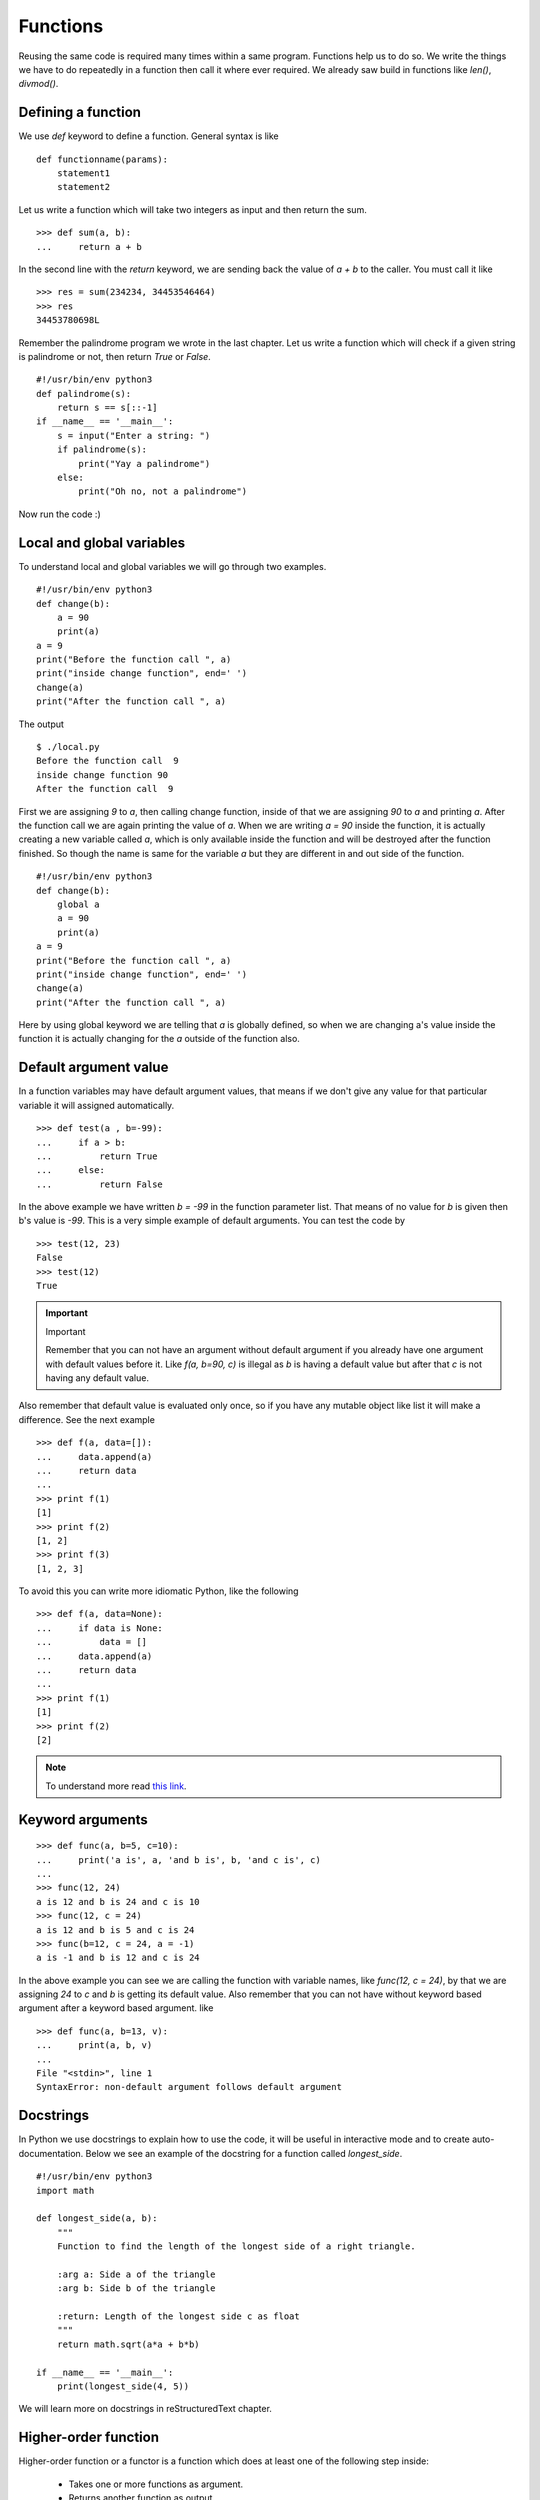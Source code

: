 
=========
Functions
=========

Reusing the same code is required many times within a same program. Functions help us to do so. We write the things we have to do repeatedly in a function then call it where ever required. We already saw build in functions like *len()*, *divmod()*.

Defining a function
===================

We use *def* keyword to define a function. General syntax is like

::

    def functionname(params):
        statement1
        statement2

Let us write a function which will take two integers as input and then return the sum.

::

    >>> def sum(a, b):
    ...     return a + b

In the second line with the *return* keyword, we are sending back the value of *a + b* to the caller. You must call it like

::

    >>> res = sum(234234, 34453546464)
    >>> res
    34453780698L

Remember the palindrome program we wrote in the last chapter. Let us write a function which will check if a given string is palindrome or not, then return *True* or *False*.

::

    #!/usr/bin/env python3
    def palindrome(s):
        return s == s[::-1]
    if __name__ == '__main__':
        s = input("Enter a string: ")
        if palindrome(s):
            print("Yay a palindrome")
        else:
            print("Oh no, not a palindrome")

Now run the code :)

Local and global variables
==========================

To understand local and global variables we will go through two examples.

::

    #!/usr/bin/env python3
    def change(b):
        a = 90
        print(a)
    a = 9
    print("Before the function call ", a)
    print("inside change function", end=' ')
    change(a)
    print("After the function call ", a)

The output
::

    $ ./local.py
    Before the function call  9
    inside change function 90
    After the function call  9

First we are assigning *9* to *a*, then calling change function, inside of that we are assigning *90* to *a* and printing *a*. After the function call we are again printing the value of *a*. When we are writing *a = 90* inside the function, it is actually creating a new variable called *a*, which is only available inside the function and will be destroyed after the function finished. So though the name is same for the variable *a* but they are different in and out side of the function.

::

    #!/usr/bin/env python3
    def change(b):
        global a
        a = 90
        print(a)
    a = 9
    print("Before the function call ", a)
    print("inside change function", end=' ')
    change(a)
    print("After the function call ", a)

Here by using global keyword we are telling that *a* is globally defined, so when we are changing a's value inside the function it is actually changing for the *a* outside of the function also.

Default argument value
======================

In a function variables may have default argument values, that means if we don't give any value for that particular variable it will assigned automatically.

::

    >>> def test(a , b=-99):
    ...     if a > b:
    ...         return True
    ...     else:
    ...         return False

In the above example we have written *b = -99* in the function parameter list. That means of no value for *b* is given then b's value is *-99*. This is a very simple example of default arguments. You can test the code by

::

    >>> test(12, 23)
    False
    >>> test(12)
    True

.. important:: Important

   Remember that you can not have an argument without default argument if you already have one argument with default values before it. Like *f(a, b=90, c)* is illegal as *b* is having a default value but after that *c* is not having any default value.

Also remember that default value is evaluated only once, so if you have any mutable object like list it will make a difference. See the next example

::

    >>> def f(a, data=[]):
    ...     data.append(a)
    ...     return data
    ...
    >>> print f(1)
    [1]
    >>> print f(2)
    [1, 2]
    >>> print f(3)
    [1, 2, 3]

To avoid this you can write more idiomatic Python, like the following

::

    >>> def f(a, data=None):
    ...     if data is None:
    ...         data = []
    ...     data.append(a)
    ...     return data
    ...
    >>> print f(1)
    [1]
    >>> print f(2)
    [2]

.. note:: To understand more read `this link <http://docs.python.org/2/tutorial/controlflow.html#default-argument-values>`_.

Keyword arguments
=================
::

    >>> def func(a, b=5, c=10):
    ...     print('a is', a, 'and b is', b, 'and c is', c)
    ...
    >>> func(12, 24)
    a is 12 and b is 24 and c is 10
    >>> func(12, c = 24)
    a is 12 and b is 5 and c is 24
    >>> func(b=12, c = 24, a = -1)
    a is -1 and b is 12 and c is 24

In the above example you can see we are calling the function with variable names, like *func(12, c = 24)*, by that we are assigning *24* to *c* and *b* is getting its default value. Also remember that you can not have without keyword based argument after a keyword based argument. like

::

    >>> def func(a, b=13, v):
    ...     print(a, b, v)
    ...
    File "<stdin>", line 1
    SyntaxError: non-default argument follows default argument

Docstrings
==========

In Python we use docstrings to explain how to use the code, it will be useful in interactive mode and to create auto-documentation. Below we see an example of the docstring for a function called *longest_side*.


::

    #!/usr/bin/env python3
    import math

    def longest_side(a, b):
        """
        Function to find the length of the longest side of a right triangle.

        :arg a: Side a of the triangle
        :arg b: Side b of the triangle

        :return: Length of the longest side c as float
        """
        return math.sqrt(a*a + b*b)

    if __name__ == '__main__':
        print(longest_side(4, 5))

We will learn more on docstrings in reStructuredText chapter.


Higher-order function
======================

Higher-order function or a functor is a function which does at least one of the 
following step inside:

    - Takes one or more functions as argument.
    - Returns another function as output.

In Python any function can act as higher order function.
::

    >>> def high(func, value):
    ...     return func(value)
    ...
    >>> lst = high(dir, int)
    >>> print(lst[-3:])
    ['imag', 'numerator', 'real']
    >>> print(lst)

.. note:: To know more read `this link <http://docs.python.org/2/faq/programming.html#how-do-you-make-a-higher-order-function-in-python>`_.

map function
=============

`map` is a very useful higher order function in Python. It takes one function and an iterator
as input and then applies the function on each value of the iterator and returns a list of results.

Example::

    >>> lst = [1, 2, 3, 4, 5]
    >>> def square(num):
    ...     "Returns the square of a given number."
    ...     return num * num
    ... 
    >>> print(map(square, lst))
    [1, 4, 9, 16, 25]

